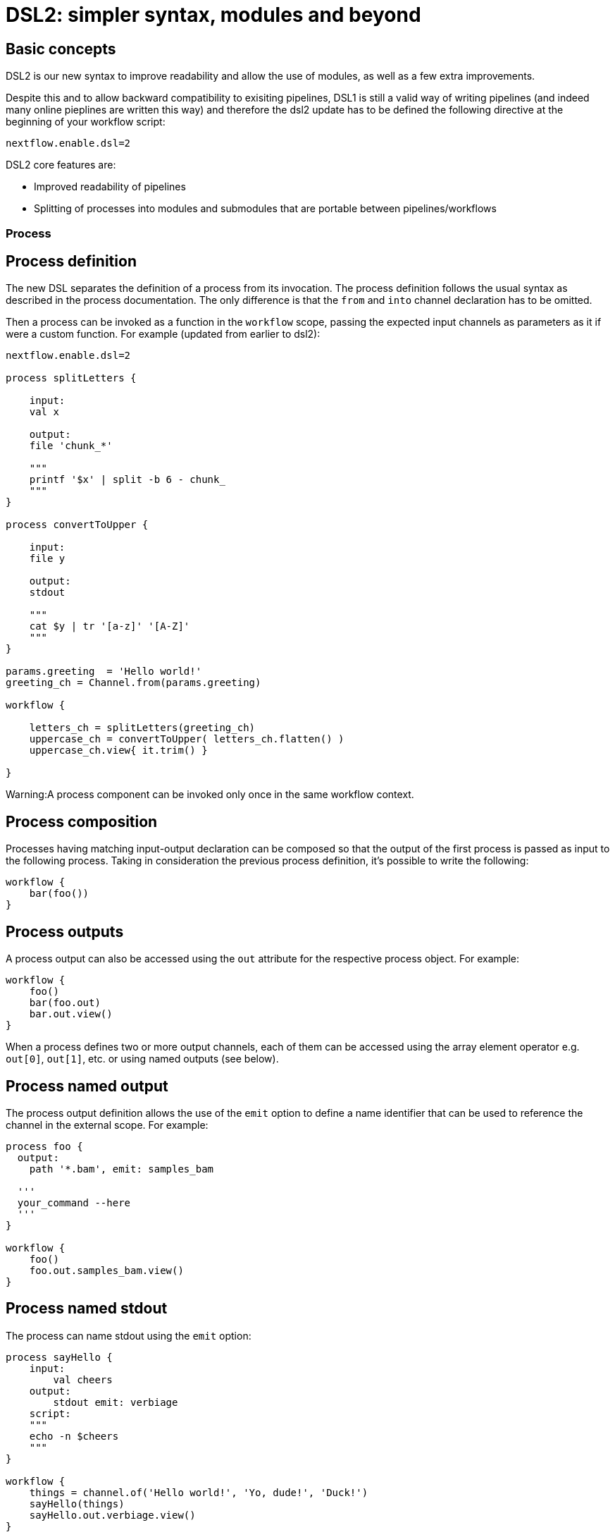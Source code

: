 = DSL2: simpler syntax, modules and beyond

== Basic concepts

DSL2 is our new syntax to improve readability and allow the use of modules, as well as a few extra improvements. 

Despite this and to allow backward compatibility to exisiting pipelines, DSL1 is still a valid way of writing pipelines (and indeed many online pieplines are written this way) and therefore the dsl2 update has to be defined the following directive at the beginning of your workflow script: 


----
nextflow.enable.dsl=2
----

DSL2 core features are:

* Improved readability of pipelines 
* Splitting of processes into modules and submodules that are portable between pipelines/workflows


=== Process

== Process definition

The new DSL separates the definition of a process from its invocation. The process definition follows the usual syntax as described in the process documentation. The only difference is that the `from` and `into` channel declaration has to be omitted.

Then a process can be invoked as a function in the `workflow` scope, passing the expected input channels as parameters as it if were a custom function. For example (updated from earlier to dsl2):


----
nextflow.enable.dsl=2

process splitLetters {

    input:
    val x

    output:
    file 'chunk_*'

    """
    printf '$x' | split -b 6 - chunk_
    """
}

process convertToUpper {

    input:
    file y

    output:
    stdout

    """
    cat $y | tr '[a-z]' '[A-Z]'
    """
}

params.greeting  = 'Hello world!'
greeting_ch = Channel.from(params.greeting)

workflow {

    letters_ch = splitLetters(greeting_ch)
    uppercase_ch = convertToUpper( letters_ch.flatten() )
    uppercase_ch.view{ it.trim() }

}
----

Warning:A process component can be invoked only once in the same workflow context.

== Process composition
Processes having matching input-output declaration can be composed so that the output of the first process is passed as input to the following process. Taking in consideration the previous process definition, it’s possible to write the following:


----
workflow {
    bar(foo())
}
----

== Process outputs
A process output can also be accessed using the `out` attribute for the respective process object. For example:


----
workflow {
    foo()
    bar(foo.out)
    bar.out.view()
}
----

When a process defines two or more output channels, each of them can be accessed using the array element operator e.g. `out[0]`, `out[1]`, etc. or using named outputs (see below).

== Process named output
The process output definition allows the use of the `emit` option to define a name identifier that can be used to reference the channel in the external scope. For example:


----
process foo {
  output:
    path '*.bam', emit: samples_bam

  '''
  your_command --here
  '''
}

workflow {
    foo()
    foo.out.samples_bam.view()
}
----

== Process named stdout
The process can name stdout using the `emit` option:


----
process sayHello {
    input:
        val cheers
    output:
        stdout emit: verbiage
    script:
    """
    echo -n $cheers
    """
}

workflow {
    things = channel.of('Hello world!', 'Yo, dude!', 'Duck!')
    sayHello(things)
    sayHello.out.verbiage.view()
}
----

=== Workflow

== Workflow definition
The `workflow` keyword allows the definition of sub-workflow components that enclose the invocation of one or more processes and operators:


----
workflow my_pipeline {
    foo()
    bar( foo.out.collect() )
}
----

For example, the above snippet defines a workflow component, named `my_pipeline`, that can be invoked from another workflow component definition as any other function or process i.e. `my_pipeline()`.

== Workflow parameters
A workflow component can access any variable and parameter defined in the outer scope:


----
params.data = '/some/data/file'

workflow my_pipeline {
    if( params.data )
        bar(params.data)
    else
        bar(foo())
}
----